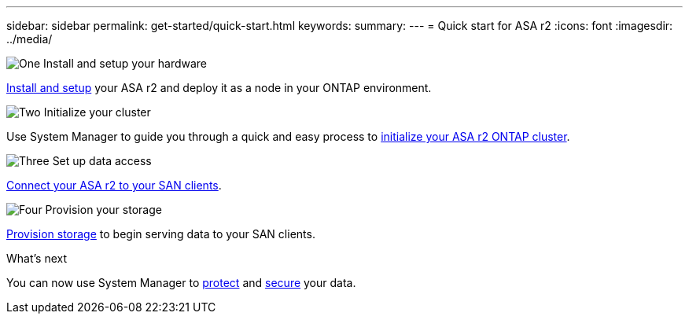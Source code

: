 ---
sidebar: sidebar
permalink: get-started/quick-start.html
keywords: 
summary: 
---
= Quick start for ASA r2
:icons: font
:imagesdir: ../media/

[.lead]

.image:https://raw.githubusercontent.com/NetAppDocs/common/main/media/number-1.png[One] Install and setup your hardware

[role="quick-margin-para"]
link:../install-setup/install-setup-workflow.html[Install and setup] your ASA r2 and deploy it as a node in your ONTAP environment.

.image:https://raw.githubusercontent.com/NetAppDocs/common/main/media/number-2.png[Two] Initialize your cluster

[role="quick-margin-para"]
Use System Manager to guide you through a quick and easy process to link:../install-setup/initialize-ontap-cluster.html[initialize your ASA r2 ONTAP cluster].

.image:https://raw.githubusercontent.com/NetAppDocs/common/main/media/number-3.png[Three] Set up data access

[role="quick-margin-para"]
link:../install-setup/set-up-data-access.html[Connect your ASA r2 to your SAN clients].

.image:https://raw.githubusercontent.com/NetAppDocs/common/main/media/number-4.png[Four] Provision your storage

[role="quick-margin-para"]
link:../manage-data/provison-san-storage.html[Provision storage] to begin serving data to your SAN clients.

.What's next
You can now use System Manager to link:../data-protection/protect-data.html[protect] and link:../secure-data/data-security.html[secure] your data.


